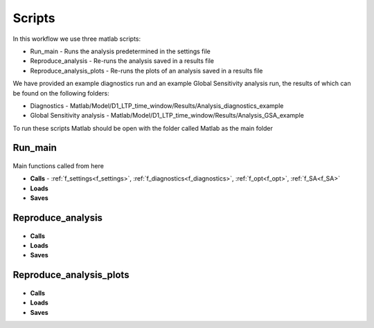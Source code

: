 Scripts
=======

In this workflow we use three matlab scripts:

- Run_main - Runs the analysis predetermined in the settings file
- Reproduce_analysis - Re-runs the analysis saved in a results file
- Reproduce_analysis_plots - Re-runs the plots of an analysis saved in a results file

We have provided an example diagnostics run and an example Global Sensitivity analysis run, the results of which can be found on the following folders: 

- Diagnostics - Matlab/Model/D1_LTP_time_window/Results/Analysis_diagnostics_example
- Global Sensitivity analysis - Matlab/Model/D1_LTP_time_window/Results/Analysis_GSA_example

To run these scripts Matlab should be open with the folder called Matlab as the main folder

Run_main
--------

 .. toggle-header::
     :header: **Code**

     .. literalinclude:: ../Matlab/Run_main.m
        :language: matlab
        :linenos:
		
Main functions called from here

- **Calls** - :ref:`f_settings<f_settings>`, :ref:`f_diagnostics<f_diagnostics>`, :ref:`f_opt<f_opt>`,
  :ref:`f_SA<f_SA>`
- **Loads**
- **Saves**

Reproduce_analysis
------------------

 .. toggle-header::
     :header: **Code**

     .. literalinclude:: ../Matlab/Reproduce_analysis.m
        :language: matlab
        :linenos:

- **Calls**
- **Loads**
- **Saves**

Reproduce_analysis_plots
------------------------

 .. toggle-header::
     :header: **Code**

     .. literalinclude:: ../Matlab/Reproduce_analysis_plots.m
        :language: matlab
        :linenos:
		
- **Calls**
- **Loads**
- **Saves**